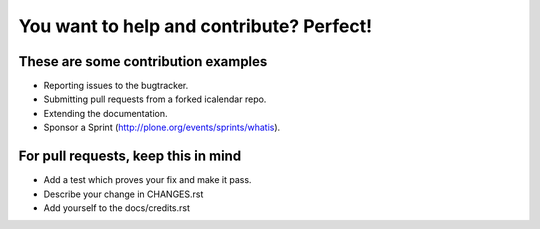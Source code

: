 You want to help and contribute? Perfect!
=========================================

These are some contribution examples
------------------------------------

- Reporting issues to the bugtracker.

- Submitting pull requests from a forked icalendar repo.

- Extending the documentation.

- Sponsor a Sprint (http://plone.org/events/sprints/whatis).


For pull requests, keep this in mind
------------------------------------

- Add a test which proves your fix and make it pass.

- Describe your change in CHANGES.rst

- Add yourself to the docs/credits.rst
